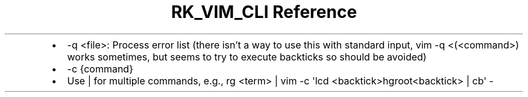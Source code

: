 .\" Automatically generated by Pandoc 3.6
.\"
.TH "RK_VIM_CLI Reference" "" "" ""
.IP \[bu] 2
\f[CR]\-q <file>\f[R]: Process error list (there isn\[cq]t a way to use
this with standard input, \f[CR]vim \-q <(<command>)\f[R] works
sometimes, but seems to try to execute backticks so should be avoided)
.IP \[bu] 2
\f[CR]\-c {command}\f[R]
.IP \[bu] 2
Use \f[CR]|\f[R] for multiple commands, e.g.,
\f[CR]rg <term> | vim \-c \[aq]lcd <backtick>hgroot<backtick> | cb\[aq] \-\f[R]
